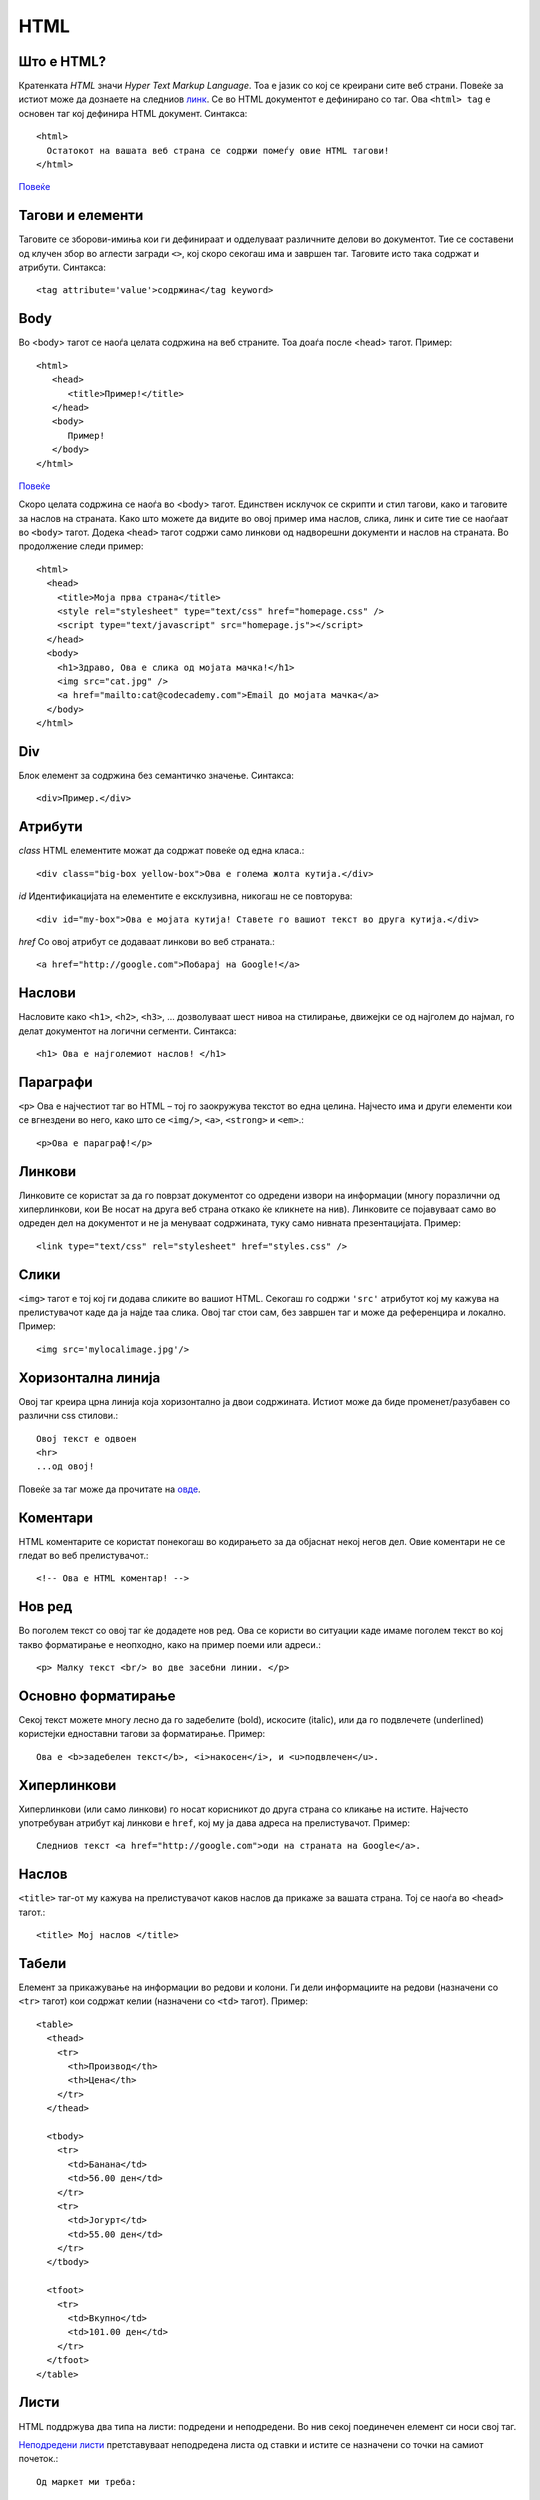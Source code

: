 .. _html:

****
HTML
****

Што е HTML?
-----------
Кратенката `HTML` значи `Hyper Text Markup Language`. Тоа е јазик со кој се 
креирани сите веб страни. Повеќе за истиот може да дознаете на следниов 
`линк <http://www.w3.org/wiki/HTML/Training/What_is_HTML>`_.
Се во HTML документот е дефинирано со таг. 
Ова  ``<html> tag`` е основен таг кој дефинира HTML документ. Синтакса::

   <html>
     Остатокот на вашата веб страна се содржи помеѓу овие HTML тагови!
   </html>
   
`Повеќе <https://developer.mozilla.org/en-US/docs/Web/HTML/Element/html>`_

Тагови и елементи
-----------------
Таговите се зборови-имиња кои ги дефинираат и одделуваат различните делови 
во документот. Тие се составени од клучен збор во аглести загради ``<>``, 
кој скоро секогаш има и завршен таг. Таговите исто така содржат и атрибути.
Синтакса::
   
   <tag attribute='value'>содржина</tag keyword>

Body
----
Во <body> тагот се наоѓа целата содржина на веб страните. 
Тоа доаѓа после <head> тагот. Пример::
   
   <html>
      <head>
         <title>Пример!</title>
      </head>
      <body>
         Пример!
      </body>
   </html>

`Повеќе <https://developer.mozilla.org/en-US/docs/Web/HTML/Element/body>`_

Скоро целата содржина се наоѓа во <body> тагот. Единствен исклучок се скрипти 
и стил тагови, како и таговите за наслов на страната. Како што можете да видите 
во овој пример има наслов, слика, линк и сите тие се наоѓаат во 
``<body>`` тагот. Додека ``<head>`` тагот содржи само линкови од надворешни 
документи и наслов на страната. Во продолжение следи пример::

   <html>
     <head>
       <title>Моја прва страна</title>
       <style rel="stylesheet" type="text/css" href="homepage.css" />
       <script type="text/javascript" src="homepage.js"></script>
     </head>
     <body>
       <h1>Здраво, Ова е слика од мојата мачка!</h1>
       <img src="cat.jpg" />
       <a href="mailto:cat@codecademy.com">Email до мојата мачка</a>
     </body>
   </html>


Div
---
Блок елемент за содржина без семантичко значење. Синтакса::

   <div>Пример.</div>
   
Атрибути
--------

*class*
HTML елементите можат да содржат повеќе од една класа.::
      
   <div class="big-box yellow-box">Ова е голема жолта кутија.</div>
      
*id*
Идентификацијата на елементите е ексклузивна, никогаш не се повторува::

   <div id="my-box">Ова е мојата кутија! Ставете го вашиот текст во друга кутија.</div>
   
*href*
Со овој атрибут се додаваат линкови во веб страната.::

   <a href="http://google.com">Побарај на Google!</a>
   
Наслови
-------

Насловите како ``<h1>``, ``<h2>``, ``<h3>``, ... дозволуваат шест нивоа на 
стилирање, движејки се од најголем до најмал, го делат документот на 
логични сегменти. Синтакса::

   <h1> Ова е најголемиот наслов! </h1>
   

Параграфи
---------
``<p>`` Ова е најчестиот таг во HTML – тој го заокружува текстот во една целина. 
Најчесто има и други елементи кои се вгнездени во него, како што се ``<img/>``, 
``<a>``, ``<strong>`` и ``<em>``.::

   <p>Ова е параграф!</p>
   
Линкови
-------
Линковите се користат за да го поврзат документот со одредени извори на 
информации (многу поразлични од хиперлинкови, кои Ве носат на друга веб страна 
откако ќе кликнете на нив). Линковите се појавуваат само во одреден дел на 
документот и не ја менуваат содржината, туку само нивната презентацијата. Пример::

   <link type="text/css" rel="stylesheet" href="styles.css" />

Слики
-----
``<img>`` тагот е тој кој ги додава сликите во вашиот HTML. Секогаш го содржи 
``'src'`` атрибутот кој му кажува на прелистувачот каде да ја најде таа слика. 
Овој таг стои сам, без завршен таг и може да референцира и локално. Пример::

   <img src='mylocalimage.jpg'/>
   
Хоризонтална линија
-------------------
Овој таг креира црна линија која хоризонтално ја двои содржината. Истиот може 
да биде променет/разубавен со различни css стилови.::

   Овој текст е одвоен
   <hr>
   ...од овој!
   
Повеќе за таг може да прочитате на 
`овде <https://developer.mozilla.org/en-US/docs/Web/HTML/Element/hr>`_.

Коментари
---------
HTML коментарите се користат понекогаш во кодирањето за да објаснат 
некој негов дел. Овие коментари не се гледат во веб прeлистувачот.::
   
     <!-- Ова е HTML коментар! -->
     
Нов ред
-------
Во поголем текст со овој таг ќе додадете нов ред. Ова се користи во ситуации 
каде имаме поголем текст во кој такво форматирање е неопходно, како на пример 
поеми или адреси.::

   <p> Малку текст <br/> во две засебни линии. </p>

Основно форматирање
-------------------
Секој текст можете многу лесно да го задебелите (bold), искосите (italic), 
или да го подвлечете (underlined) користејки едноставни тагови за форматирање.
Пример::
   
   Ова е <b>задебелен текст</b>, <i>накосен</i>, и <u>подвлечен</u>.

Хиперлинкови
------------
Хиперлинкови (или само линкови) го носат корисникот до друга страна со кликање 
на истите. Најчесто употребуван атрибут кај линкови е ``href``, кој му ја дава 
адреса на прелистувачот. Пример::
   
   Следниов текст <a href="http://google.com">оди на страната на Google</a>.

Наслов
------
``<title>`` таг-от му кажува на прелистувачот каков наслов да прикаже за 
вашата страна. Тој се наоѓа во ``<head>`` тагот.::

   <title> Мој наслов </title>
   
Табели
------
Елемент за прикажување на информации во редови и колони. Ги дели информациите 
на редови (назначени со ``<tr>`` тагот) кои содржат келии 
(назначени со ``<td>`` тагот). Пример::

   <table>
     <thead>
       <tr>
         <th>Производ</th>
         <th>Цена</th>
       </tr>
     </thead>

     <tbody>
       <tr>
         <td>Банана</td>
         <td>56.00 ден</td>
       </tr>
       <tr>
         <td>Јогурт</td>
         <td>55.00 ден</td>
       </tr>
     </tbody>

     <tfoot>
       <tr>
         <td>Вкупно</td>
         <td>101.00 ден</td>
       </tr>
     </tfoot>
   </table>
   
Листи
-----
HTML поддржува два типа на листи: подредени и неподредени. Во нив секој 
поединечен елемент си носи свој таг.

`Неподредени листи <https://developer.mozilla.org/en-US/docs/Web/HTML/Element/ul>`_ 
претставуваат неподредена листа од ставки и истите се назначени со 
точки на самиот почеток.::

   Од маркет ми треба:

   <ul>
     <li>Сапун</li>
     <li>Кашкавал</li>
     <li>Домато сос</li>
   </ul>
   

Вториот тип на листи се подредени по реден број и се наредкуваат подредени листи
за нив може да прочитате поопширно на 
`линкот <https://developer.mozilla.org/en-US/docs/Web/HTML/Element/li>`_
